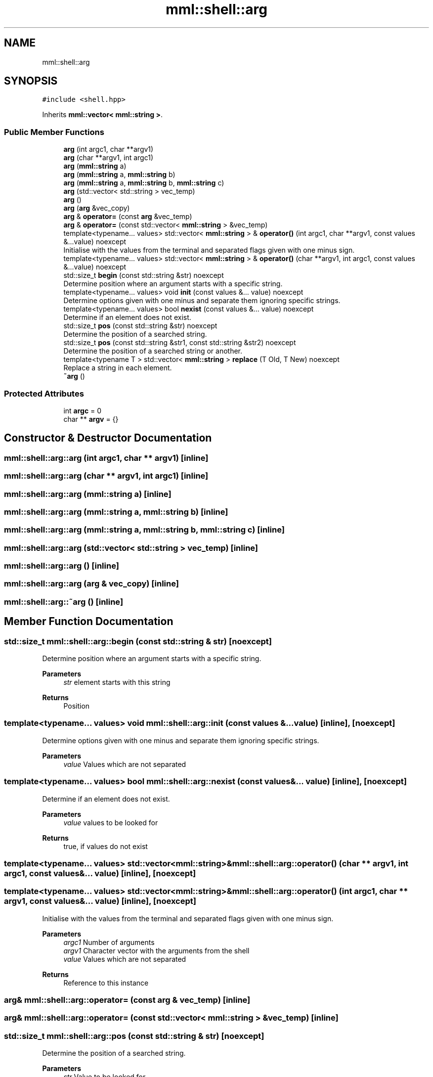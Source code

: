 .TH "mml::shell::arg" 3 "Mon Jun 10 2024" "mml" \" -*- nroff -*-
.ad l
.nh
.SH NAME
mml::shell::arg
.SH SYNOPSIS
.br
.PP
.PP
\fC#include <shell\&.hpp>\fP
.PP
Inherits \fBmml::vector< mml::string >\fP\&.
.SS "Public Member Functions"

.in +1c
.ti -1c
.RI "\fBarg\fP (int argc1, char **argv1)"
.br
.ti -1c
.RI "\fBarg\fP (char **argv1, int argc1)"
.br
.ti -1c
.RI "\fBarg\fP (\fBmml::string\fP a)"
.br
.ti -1c
.RI "\fBarg\fP (\fBmml::string\fP a, \fBmml::string\fP b)"
.br
.ti -1c
.RI "\fBarg\fP (\fBmml::string\fP a, \fBmml::string\fP b, \fBmml::string\fP c)"
.br
.ti -1c
.RI "\fBarg\fP (std::vector< std::string > vec_temp)"
.br
.ti -1c
.RI "\fBarg\fP ()"
.br
.ti -1c
.RI "\fBarg\fP (\fBarg\fP &vec_copy)"
.br
.ti -1c
.RI "\fBarg\fP & \fBoperator=\fP (const \fBarg\fP &vec_temp)"
.br
.ti -1c
.RI "\fBarg\fP & \fBoperator=\fP (const std::vector< \fBmml::string\fP > &vec_temp)"
.br
.ti -1c
.RI "template<typename\&.\&.\&. values> std::vector< \fBmml::string\fP > & \fBoperator()\fP (int argc1, char **argv1, const values &\&.\&.\&.value) noexcept"
.br
.RI "Initialise with the values from the terminal and separated flags given with one minus sign\&. "
.ti -1c
.RI "template<typename\&.\&.\&. values> std::vector< \fBmml::string\fP > & \fBoperator()\fP (char **argv1, int argc1, const values &\&.\&.\&.value) noexcept"
.br
.ti -1c
.RI "std::size_t \fBbegin\fP (const std::string &str) noexcept"
.br
.RI "Determine position where an argument starts with a specific string\&. "
.ti -1c
.RI "template<typename\&.\&.\&. values> void \fBinit\fP (const values &\&.\&.\&. value) noexcept"
.br
.RI "Determine options given with one minus and separate them ignoring specific strings\&. "
.ti -1c
.RI "template<typename\&.\&.\&. values> bool \fBnexist\fP (const values &\&.\&.\&. value) noexcept"
.br
.RI "Determine if an element does not exist\&. "
.ti -1c
.RI "std::size_t \fBpos\fP (const std::string &str) noexcept"
.br
.RI "Determine the position of a searched string\&. "
.ti -1c
.RI "std::size_t \fBpos\fP (const std::string &str1, const std::string &str2) noexcept"
.br
.RI "Determine the position of a searched string or another\&. "
.ti -1c
.RI "template<typename T > std::vector< \fBmml::string\fP > \fBreplace\fP (T Old, T New) noexcept"
.br
.RI "Replace a string in each element\&. "
.ti -1c
.RI "\fB~arg\fP ()"
.br
.in -1c
.SS "Protected Attributes"

.in +1c
.ti -1c
.RI "int \fBargc\fP = 0"
.br
.ti -1c
.RI "char ** \fBargv\fP = {}"
.br
.in -1c
.SH "Constructor & Destructor Documentation"
.PP 
.SS "mml::shell::arg::arg (int argc1, char ** argv1)\fC [inline]\fP"

.SS "mml::shell::arg::arg (char ** argv1, int argc1)\fC [inline]\fP"

.SS "mml::shell::arg::arg (\fBmml::string\fP a)\fC [inline]\fP"

.SS "mml::shell::arg::arg (\fBmml::string\fP a, \fBmml::string\fP b)\fC [inline]\fP"

.SS "mml::shell::arg::arg (\fBmml::string\fP a, \fBmml::string\fP b, \fBmml::string\fP c)\fC [inline]\fP"

.SS "mml::shell::arg::arg (std::vector< std::string > vec_temp)\fC [inline]\fP"

.SS "mml::shell::arg::arg ()\fC [inline]\fP"

.SS "mml::shell::arg::arg (\fBarg\fP & vec_copy)\fC [inline]\fP"

.SS "mml::shell::arg::~arg ()\fC [inline]\fP"

.SH "Member Function Documentation"
.PP 
.SS "std::size_t mml::shell::arg::begin (const std::string & str)\fC [noexcept]\fP"

.PP
Determine position where an argument starts with a specific string\&. 
.PP
\fBParameters\fP
.RS 4
\fIstr\fP element starts with this string 
.RE
.PP
\fBReturns\fP
.RS 4
Position 
.RE
.PP

.SS "template<typename\&.\&.\&. values> void mml::shell::arg::init (const values &\&.\&.\&. value)\fC [inline]\fP, \fC [noexcept]\fP"

.PP
Determine options given with one minus and separate them ignoring specific strings\&. 
.PP
\fBParameters\fP
.RS 4
\fIvalue\fP Values which are not separated 
.RE
.PP

.SS "template<typename\&.\&.\&. values> bool mml::shell::arg::nexist (const values &\&.\&.\&. value)\fC [inline]\fP, \fC [noexcept]\fP"

.PP
Determine if an element does not exist\&. 
.PP
\fBParameters\fP
.RS 4
\fIvalue\fP values to be looked for 
.RE
.PP
\fBReturns\fP
.RS 4
true, if values do not exist 
.RE
.PP

.SS "template<typename\&.\&.\&. values> std::vector<\fBmml::string\fP>& mml::shell::arg::operator() (char ** argv1, int argc1, const values &\&.\&.\&. value)\fC [inline]\fP, \fC [noexcept]\fP"

.SS "template<typename\&.\&.\&. values> std::vector<\fBmml::string\fP>& mml::shell::arg::operator() (int argc1, char ** argv1, const values &\&.\&.\&. value)\fC [inline]\fP, \fC [noexcept]\fP"

.PP
Initialise with the values from the terminal and separated flags given with one minus sign\&. 
.PP
\fBParameters\fP
.RS 4
\fIargc1\fP Number of arguments 
.br
\fIargv1\fP Character vector with the arguments from the shell 
.br
\fIvalue\fP Values which are not separated 
.RE
.PP
\fBReturns\fP
.RS 4
Reference to this instance 
.RE
.PP

.SS "\fBarg\fP& mml::shell::arg::operator= (const \fBarg\fP & vec_temp)\fC [inline]\fP"

.SS "\fBarg\fP& mml::shell::arg::operator= (const std::vector< \fBmml::string\fP > & vec_temp)\fC [inline]\fP"

.SS "std::size_t mml::shell::arg::pos (const std::string & str)\fC [noexcept]\fP"

.PP
Determine the position of a searched string\&. 
.PP
\fBParameters\fP
.RS 4
\fIstr\fP Value to be looked for 
.RE
.PP
\fBReturns\fP
.RS 4
position 
.RE
.PP

.SS "std::size_t mml::shell::arg::pos (const std::string & str1, const std::string & str2)\fC [noexcept]\fP"

.PP
Determine the position of a searched string or another\&. 
.PP
\fBParameters\fP
.RS 4
\fIstr1\fP Value to be looked for 
.br
\fIstr2\fP 
.RE
.PP
\fBReturns\fP
.RS 4
position 
.RE
.PP
\fBNote\fP
.RS 4
If str1 exists, then the position of this string is returned\&. Only if not, then the position of str2 if it exists 
.RE
.PP

.SS "template<typename T > std::vector<\fBmml::string\fP> mml::shell::arg::replace (T Old, T New)\fC [inline]\fP, \fC [noexcept]\fP"

.PP
Replace a string in each element\&. 
.PP
\fBParameters\fP
.RS 4
\fIOld\fP value to be replaced 
.br
\fINew\fP new value 
.RE
.PP
\fBReturns\fP
.RS 4
Vector of this instance 
.RE
.PP

.SH "Member Data Documentation"
.PP 
.SS "int mml::shell::arg::argc = 0\fC [protected]\fP"

.SS "char** mml::shell::arg::argv = {}\fC [protected]\fP"


.SH "Author"
.PP 
Generated automatically by Doxygen for mml from the source code\&.
